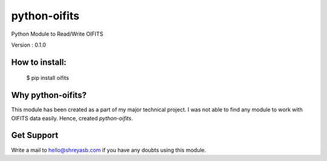 python-oifits
=============

Python Module to Read/Write OIFITS 

Version : 0.1.0

How to install:
--------------

  $ pip install oifits
  

Why python-oifits?
------------------

This module has been created as a part of my major technical project. I was not able to find any module to work with OIFITS data easily. Hence, created `python-oifits`.

Get Support
-----------

Write a mail to `hello@shreyasb.com`_ if you have any doubts using this module.

.. _`hello@shreyasb.com`: mailto:hello@shreyasb.com
